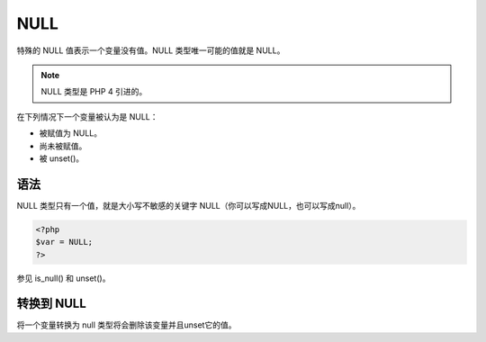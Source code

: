 .. _null:

NULL
=====

特殊的 NULL 值表示一个变量没有值。NULL 类型唯一可能的值就是 NULL。

.. Note:: NULL 类型是 PHP 4 引进的。

在下列情况下一个变量被认为是 NULL：

* 被赋值为 NULL。
* 尚未被赋值。
* 被 unset()。

语法
---------

NULL 类型只有一个值，就是大小写不敏感的关键字 NULL（你可以写成NULL，也可以写成null）。

.. code-block:: php

 <?php
 $var = NULL;
 ?>

参见 is_null() 和 unset()。

转换到 NULL
-------------

将一个变量转换为 null 类型将会删除该变量并且unset它的值。
